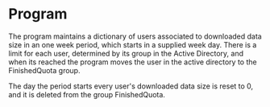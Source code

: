* Program
The program maintains a dictionary of users associated to
downloaded data size in an one week period, which starts in
a supplied week day. There is a limit for each user,
determined by its group in the Active Directory, and when
its reached the program moves the user in the active
directory to the FinishedQuota group.

The day the period starts every user's downloaded data
size is reset to 0, and it is deleted from the group
FinishedQuota.
